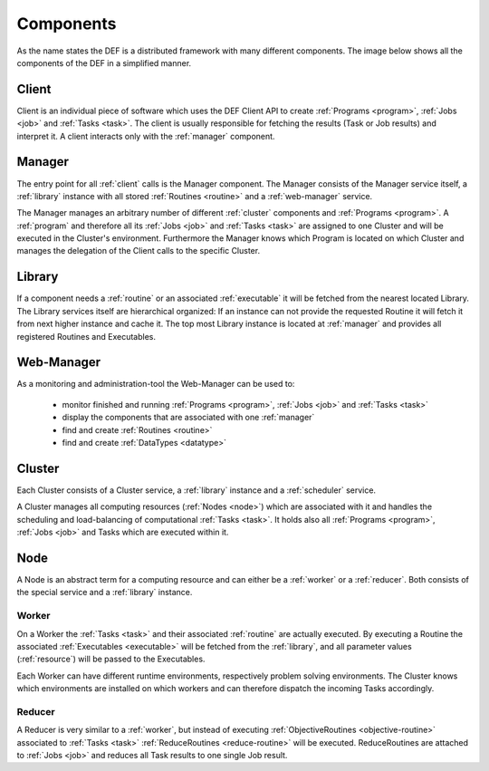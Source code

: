 .. _components:

==========
Components
==========

As the name states the DEF is a distributed framework with many different components. The image below shows all the components of the DEF in a simplified manner.

.. image:: img/components-simplified.png
    :align: center

.. _client:

Client
======

Client is an individual piece of software which uses the DEF Client API to create :ref:`Programs <program>`, :ref:`Jobs <job>` and :ref:`Tasks <task>`. The client is usually responsible for fetching the results (Task or Job results) and interpret it.
A client interacts only with the :ref:`manager` component.


.. _manager:

Manager
=======

The entry point for all :ref:`client` calls is the Manager component. The Manager consists of the Manager service itself, a :ref:`library` instance with all stored :ref:`Routines <routine>` and a :ref:`web-manager` service.

The Manager manages an arbitrary number of different :ref:`cluster` components and :ref:`Programs <program>`. A :ref:`program` and therefore all its :ref:`Jobs <job>` and :ref:`Tasks <task>` are assigned to one Cluster and will be executed in the Cluster's environment.
Furthermore the Manager knows which Program is located on which Cluster and manages the delegation of the Client calls to the specific Cluster.


.. _library:

Library
=======

If a component needs a :ref:`routine` or an associated :ref:`executable` it will be fetched from the nearest located Library.
The Library services itself are hierarchical organized: If an instance can not provide the requested Routine it will fetch it from next higher instance and cache it.
The top most Library instance is located at :ref:`manager` and provides all registered Routines and Executables.


.. _web-manager:

Web-Manager
===========

As a monitoring and administration-tool the Web-Manager can be used to:

  - monitor finished and running :ref:`Programs <program>`, :ref:`Jobs <job>` and :ref:`Tasks <task>`
  - display the components that are associated with one :ref:`manager`
  - find and create :ref:`Routines <routine>`
  - find and create :ref:`DataTypes <datatype>`


.. _cluster:

Cluster
=======
Each Cluster consists of a Cluster service, a :ref:`library` instance and a :ref:`scheduler` service.

A Cluster manages all computing resources (:ref:`Nodes <node>`) which are associated with it and handles the scheduling and load-balancing of computational :ref:`Tasks <task>`.
It holds also all :ref:`Programs <program>`, :ref:`Jobs <job>` and Tasks which are executed within it.


.. _node:

Node
====

A Node is an abstract term for a computing resource and can either be a :ref:`worker` or a :ref:`reducer`. Both consists of the special service and a :ref:`library` instance.


.. _worker:

Worker
------

On a Worker the :ref:`Tasks <task>` and their associated :ref:`routine` are actually executed.
By executing a Routine the associated :ref:`Executables <executable>` will be fetched from the :ref:`library`, and all parameter values (:ref:`resource`) will be passed to the Executables.

Each Worker can have different runtime environments, respectively problem solving environments.
The Cluster knows which environments are installed on which workers and can therefore dispatch the incoming Tasks accordingly.


.. _reducer:

Reducer
-------

A Reducer is very similar to a :ref:`worker`, but instead of executing :ref:`ObjectiveRoutines <objective-routine>` associated to :ref:`Tasks <task>` :ref:`ReduceRoutines <reduce-routine>` will be executed.
ReduceRoutines are attached to :ref:`Jobs <job>` and reduces all Task results to one single Job result.

